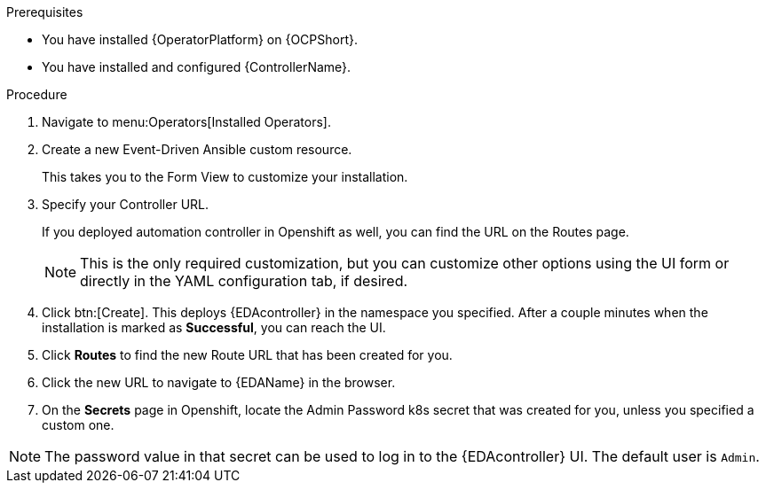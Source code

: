 
[id="proc-deploy-eda-controller-with-aap-operator-ocp_{context}"]



.Prerequisites

* You have installed {OperatorPlatform} on {OCPShort}.
* You have installed and configured {ControllerName}.

.Procedure

. Navigate to menu:Operators[Installed Operators].

. Create a new Event-Driven Ansible custom resource. 
+
This takes you to the Form View to customize your installation.

. Specify your Controller URL. 
+
If you deployed automation controller in Openshift as well, you can find the URL on the Routes page.
+
[NOTE]
====
This is the only required customization, but you can customize other options using the UI form or directly in the YAML configuration tab, if desired.
====

. Click btn:[Create].
This deploys {EDAcontroller} in the namespace you specified. After a couple minutes when the installation is marked as *Successful*, you can reach the UI. 

. Click *Routes* to find the new Route URL that has been created for you.

. Click the new URL to navigate to {EDAName} in the browser.

. On the *Secrets* page in Openshift, locate the Admin Password k8s secret that was created for you, unless you specified a custom one. 

[NOTE]
====
The password value in that secret can be used to log in to the {EDAcontroller} UI.  The default user is `Admin`.
====





